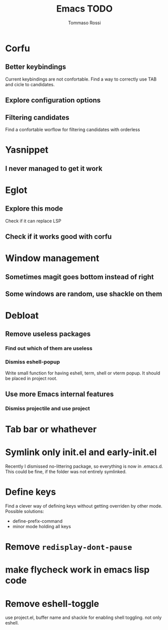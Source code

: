 #+title: Emacs TODO
#+author: Tommaso Rossi

* Corfu
** Better keybindings

Current keybindings are not confortable. Find a way to correctly use TAB and cicle to candidates.

** Explore configuration options
** Filtering candidates
Find a confortable worflow for filtering candidates with orderless
* Yasnippet
** I never managed to get it work
* Eglot
** Explore this mode
Check if it can replace LSP
** Check if it works good with corfu
* Window management
** Sometimes magit goes bottom instead of right
** Some windows are random, use shackle on them
* Debloat
** Remove useless packages
*** Find out which of them are useless
*** Dismiss eshell-popup
Write small function for having eshell, term, shell or vterm popup.
It should be placed in project root.

** Use more Emacs internal features
*** Dismiss projectile and use project
* Tab bar or whathever
* Symlink only init.el and early-init.el

Recently I dismissed no-littering package, so everything is now in .emacs.d.
This could be fine, if the folder was not entirely symlinked.

* Define keys

Find a clever way of defining keys without getting overriden by other mode.
Possible solutions:
- define-prefix-command
- minor mode holding all keys
  

* Remove =redisplay-dont-pause=
* make flycheck work in emacs lisp code
* Remove eshell-toggle
use project.el, buffer name and shackle for enabling shell toggling.
not only eshell. 
